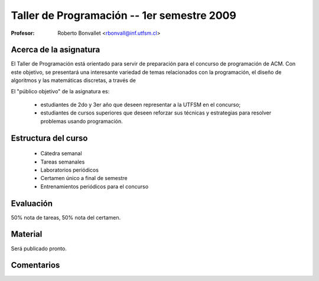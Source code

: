 Taller de Programación -- 1er semestre 2009
===========================================

:Profesor: Roberto Bonvallet <rbonvall@inf.utfsm.cl>

Acerca de la asignatura
-----------------------
El Taller de Programación está orientado para servir de preparación para el
concurso de programación de ACM.  Con este objetivo, se presentará una
interesante variedad de temas relacionados con la programación, el diseño de
algoritmos y las matemáticas discretas, a través de 

El "público objetivo" de la asignatura es:

  * estudiantes de 2do y 3er año que deseen representar a la UTFSM en el concurso;
  * estudiantes de cursos superiores que deseen reforzar sus técnicas y
    estrategias para resolver problemas usando programación.


Estructura del curso
--------------------
  
  * Cátedra semanal
  * Tareas semanales
  * Laboratorios periódicos
  * Certamen único a final de semestre
  * Entrenamientos periódicos para el concurso


Evaluación
----------
50% nota de tareas, 50% nota del certamen.

Material
--------
Será publicado pronto.

Comentarios
-----------
.. raw:: html

    <div id="disqus_thread"></div>
    <script type="text/javascript" src="http://disqus.com/forums/tallerprogra/embed.js"></script>
    <noscript><a href="http://tallerprogra.disqus.com/?url=ref">Comentarios.</a></noscript>
    <!--<a href="http://disqus.com" class="dsq-brlink">blog comments powered by <span class="logo-disqus">Disqus</span></a>-->

    <script type="text/javascript">
    //<![CDATA[
    (function() {
            var links = document.getElementsByTagName('a');
            var query = '?';
            for(var i = 0; i < links.length; i++) {
                if(links[i].href.indexOf('#disqus_thread') >= 0) {
                    query += 'url' + i + '=' + encodeURIComponent(links[i].href) + '&';
                }
            }
            document.write('<script charset="utf-8" type="text/javascript" src="http://disqus.com/forums/tallerprogra/get_num_replies.js' + query + '"></' + 'script>');
        })();
    //]]>
    </script>


